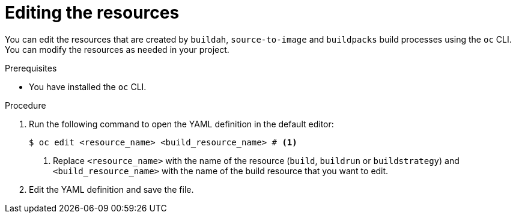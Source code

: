 :_mod-docs-content-type: PROCEDURE
[id="ob-editing-the-resources_{context}"]
= Editing the resources

[role="_abstract"]
You can edit the resources that are created by `buildah`, `source-to-image` and `buildpacks` build processes using the `oc` CLI. You can modify the resources as needed in your project.

.Prerequisites

* You have installed the `oc` CLI.

.Procedure

. Run the following command to open the YAML definition in the default editor:
+
[source,terminal]
----
$ oc edit <resource_name> <build_resource_name> # <1>
----
<1> Replace `<resource_name>` with the name of the resource (`build`, `buildrun` or `buildstrategy`) and `<build_resource_name>` with the name of the build resource that you want to edit.

. Edit the YAML definition and save the file.